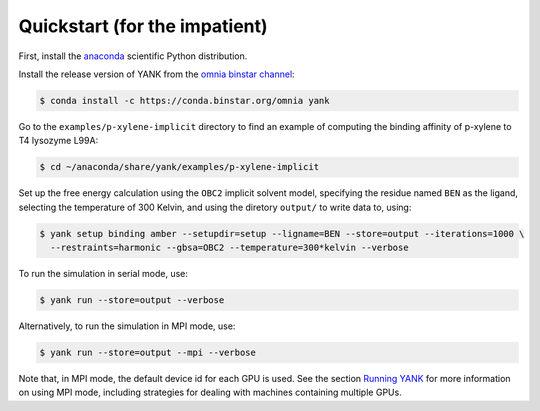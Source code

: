 .. _quickstart:

##############################
Quickstart (for the impatient)
##############################

First, install the `anaconda <https://store.continuum.io/cshop/anaconda/>`_ scientific Python distribution.

Install the release version of YANK from the `omnia binstar channel <https://binstar.org/omnia/yank>`_:

.. code-block:: none

   $ conda install -c https://conda.binstar.org/omnia yank

Go to the ``examples/p-xylene-implicit`` directory to find an example of computing the binding affinity of p-xylene to T4 lysozyme L99A:

.. code-block:: none

   $ cd ~/anaconda/share/yank/examples/p-xylene-implicit

Set up the free energy calculation using the ``OBC2`` implicit solvent model, specifying the residue named ``BEN`` as the ligand, selecting the temperature of 300 Kelvin, and using the diretory ``output/`` to write data to, using:

.. code-block:: none

   $ yank setup binding amber --setupdir=setup --ligname=BEN --store=output --iterations=1000 \
     --restraints=harmonic --gbsa=OBC2 --temperature=300*kelvin --verbose

To run the simulation in serial mode, use:

.. code-block:: none

   $ yank run --store=output --verbose

Alternatively, to run the simulation in MPI mode, use:

.. code-block:: none

   $ yank run --store=output --mpi --verbose

Note that, in MPI mode, the default device id for each GPU is used.
See the section `Running YANK <running-yank>`_ for more information on using MPI mode, including strategies for dealing with machines containing multiple GPUs.
